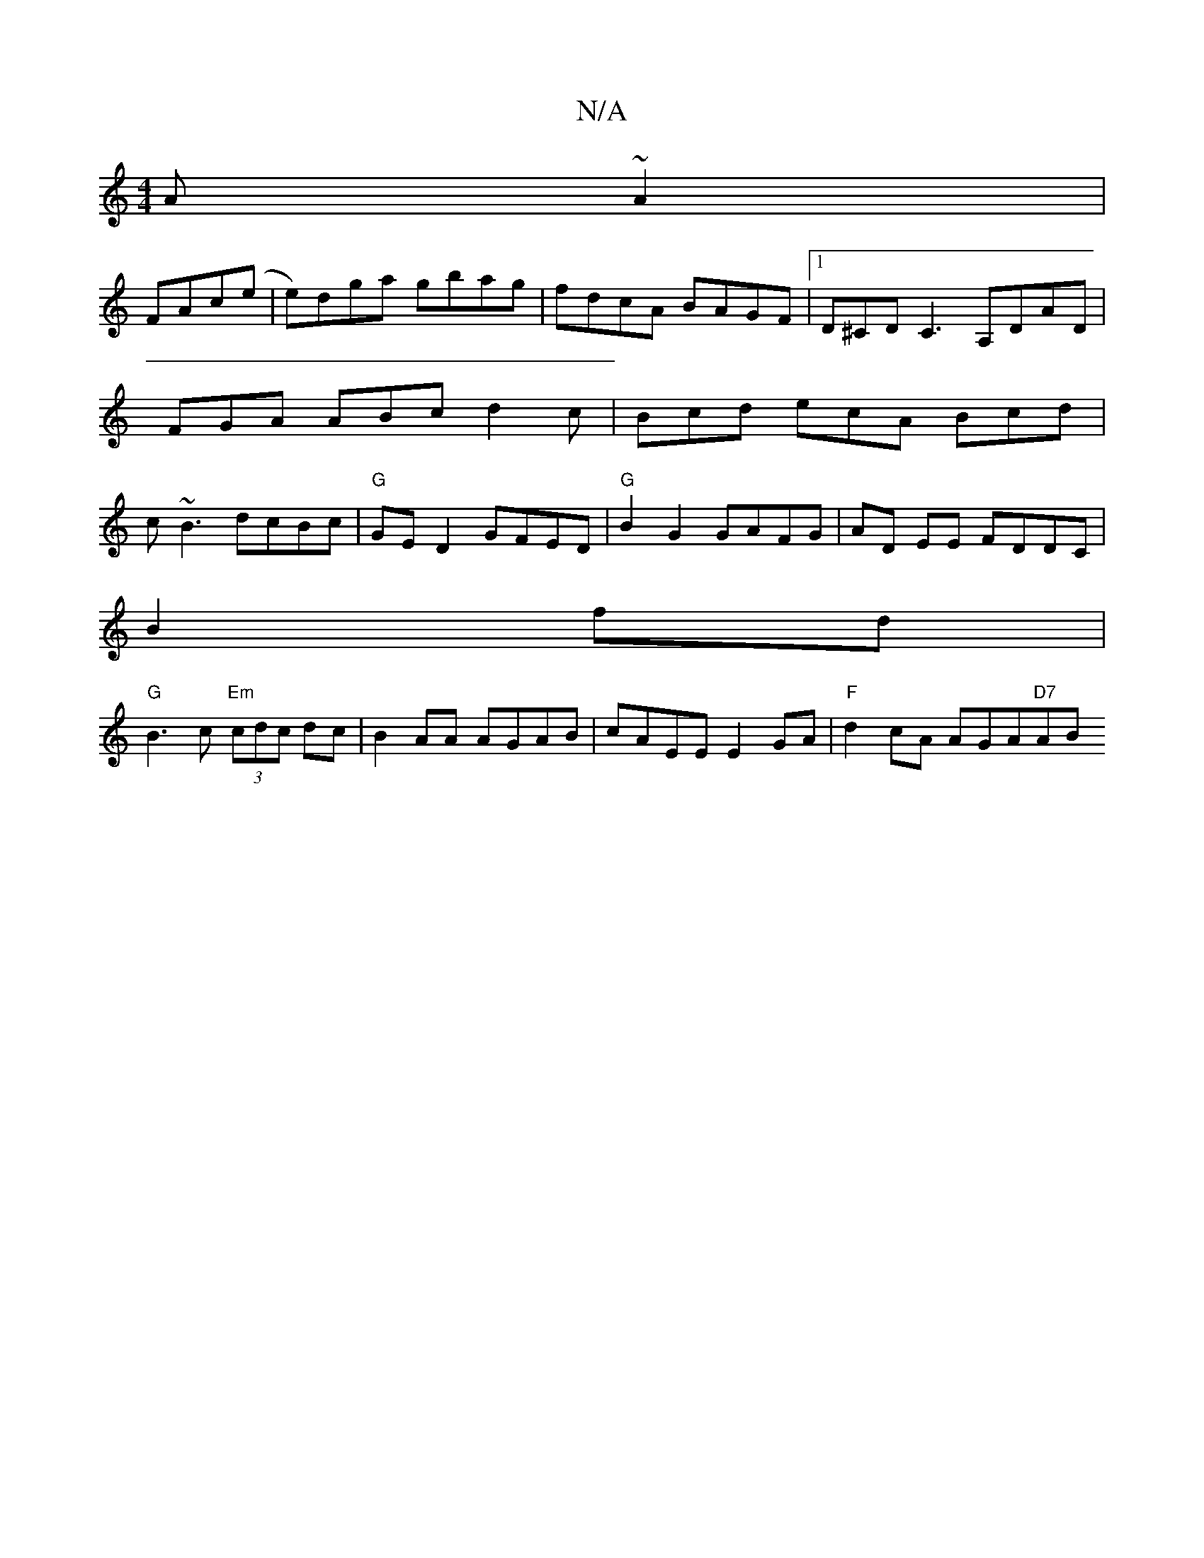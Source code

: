 X:1
T:N/A
M:4/4
R:N/A
K:Cmajor
A ~A2 |
FAc(e |e)dga gbag|fdcA BAGF|1 D^CD C3 A,DAD |FGA ABc d2c | Bcd ecA Bcd | c~B3 dcBc | "G" GED2 GFED |"G"B2G2 GAFG|AD EE FDDC |
B2fd|
"G"B3c "Em" (3cdc dc|B2AA AGAB|cAEE E2GA|"F"d2 cA AGA"D7"AB 